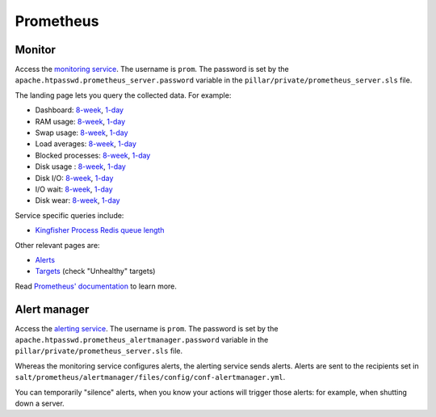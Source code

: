 Prometheus
==========

Monitor
-------

Access the `monitoring service <https://monitor.prometheus.open-contracting.org>`__. The username is ``prom``. The password is set by the ``apache.htpasswd.prometheus_server.password`` variable in the ``pillar/private/prometheus_server.sls`` file.

The landing page lets you query the collected data. For example:

* Dashboard: `8-week <https://monitor.prometheus.open-contracting.org/graph?g0.range_input=8w&g0.expr=1%20-%20node_memory_MemAvailable_bytes%20%2F%20node_memory_MemTotal_bytes&g0.tab=0&g1.range_input=8w&g1.expr=node_memory_SwapCached_bytes%20%2F%201024%20%2F%201024&g1.tab=0&g2.range_input=8w&g2.expr=node_load15%20%2F%20count(count(node_cpu_seconds_total)%20without%20(mode))%20without%20(cpu)&g2.tab=0&g3.range_input=8w&g3.expr=1%20-%20node_filesystem_avail_bytes%20%2F%20node_filesystem_size_bytes%20%7Bmountpoint%3D%22%2F%22%7D&g3.tab=0&g4.range_input=8w&g4.expr=(avg%20by(instance)%20(rate(node_disk_io_time_seconds_total%5B10m%5D)))%20*%20100&g4.tab=0>`__, `1-day <https://monitor.prometheus.open-contracting.org/graph?g0.range_input=1d&g0.expr=1%20-%20node_memory_MemAvailable_bytes%20%2F%20node_memory_MemTotal_bytes&g0.tab=0&g1.range_input=1d&g1.expr=node_memory_SwapCached_bytes%20%2F%201024%20%2F%201024&g1.tab=0&g2.range_input=1d&g2.expr=node_load15%20%2F%20count(count(node_cpu_seconds_total)%20without%20(mode))%20without%20(cpu)&g2.tab=0&g3.range_input=1d&g3.expr=1%20-%20node_filesystem_avail_bytes%20%2F%20node_filesystem_size_bytes%20%7Bmountpoint%3D%22%2F%22%7D&g3.tab=0&g4.range_input=1d&g4.expr=(avg%20by(instance)%20(rate(node_disk_io_time_seconds_total%5B10m%5D)))%20*%20100&g4.tab=0>`__
* RAM usage: `8-week <https://monitor.prometheus.open-contracting.org/graph?g0.range_input=8w&g0.expr=1%20-%20node_memory_MemAvailable_bytes%20%2F%20node_memory_MemTotal_bytes&g0.tab=0>`__, `1-day <https://monitor.prometheus.open-contracting.org/graph?g0.range_input=1d&g0.expr=1%20-%20node_memory_MemAvailable_bytes%20%2F%20node_memory_MemTotal_bytes&g0.tab=0>`__
* Swap usage: `8-week <https://monitor.prometheus.open-contracting.org/graph?g0.range_input=8w&g0.expr=node_memory_SwapCached_bytes%20%2F%201024%20%2F%201024&g0.tab=0>`__, `1-day <https://monitor.prometheus.open-contracting.org/graph?g0.range_input=1d&g0.expr=node_memory_SwapCached_bytes%20%2F%201024%20%2F%201024&g0.tab=0>`__
* Load averages: `8-week <https://monitor.prometheus.open-contracting.org/graph?g0.range_input=8w&g0.expr=node_load15%20%2F%20count(count(node_cpu_seconds_total)%20without%20(mode))%20without%20(cpu)&g0.tab=0>`__, `1-day <https://monitor.prometheus.open-contracting.org/graph?g0.range_input=1d&g0.expr=node_load15%20%2F%20count(count(node_cpu_seconds_total)%20without%20(mode))%20without%20(cpu)&g0.tab=0>`__
* Blocked processes: `8-week <https://monitor.prometheus.open-contracting.org/graph?g0.range_input=8w&g0.expr=node_procs_blocked&g0.tab=0>`__, `1-day <https://monitor.prometheus.open-contracting.org/graph?g0.range_input=1d&g0.expr=node_procs_blocked&g0.tab=0>`__
* Disk usage : `8-week <https://monitor.prometheus.open-contracting.org/graph?g0.range_input=8w&g0.expr=1%20-%20node_filesystem_avail_bytes%20%2F%20node_filesystem_size_bytes%20%7Bmountpoint%3D%22%2F%22%7D&g0.tab=0>`__, `1-day <https://monitor.prometheus.open-contracting.org/graph?g0.range_input=1d&g0.expr=1%20-%20node_filesystem_avail_bytes%20%2F%20node_filesystem_size_bytes%20%7Bmountpoint%3D%22%2F%22%7D&g0.tab=0>`__
* Disk I/O: `8-week <https://monitor.prometheus.open-contracting.org/graph?g0.range_input=8w&g0.expr=(avg%20by(instance)%20(rate(node_disk_io_time_seconds_total%5B10m%5D)))%20*%20100&g0.tab=0>`__, `1-day <https://monitor.prometheus.open-contracting.org/graph?g0.range_input=1d&g0.expr=(avg%20by(instance)%20(rate(node_disk_io_time_seconds_total%5B10m%5D)))%20*%20100&g0.tab=0>`__
* I/O wait: `8-week <https://monitor.prometheus.open-contracting.org/graph?g0.range_input=8w&g0.expr=(avg%20by(instance)%20(rate(node_cpu_seconds_total%7Bmode%3D%22iowait%22%7D%5B10m%5D)))%20*%20100&g0.tab=0>`__, `1-day <https://monitor.prometheus.open-contracting.org/graph?g0.range_input=1d&g0.expr=(avg%20by(instance)%20(rate(node_cpu_seconds_total%7Bmode%3D%22iowait%22%7D%5B10m%5D)))%20*%20100&g0.tab=0>`__
* Disk wear: `8-week <https://monitor.prometheus.open-contracting.org/graph?g0.range_input=8w&g0.expr=smartmon_wear_leveling_count_value&g0.tab=0>`__, `1-day <https://monitor.prometheus.open-contracting.org/graph?g0.range_input=1d&g0.expr=smartmon_wear_leveling_count_value&g0.tab=0>`__

Service specific queries include:

* `Kingfisher Process Redis queue length <https://monitor.prometheus.open-contracting.org/graph?g0.range_input=8w&g0.expr=kingfisher_process_redis_queue_length&g0.tab=0>`__

Other relevant pages are:

* `Alerts <https://monitor.prometheus.open-contracting.org/alerts>`__
* `Targets <https://monitor.prometheus.open-contracting.org/targets>`__ (check "Unhealthy" targets)

Read `Prometheus' documentation <https://prometheus.io/docs/introduction/overview/>`__ to learn more.

Alert manager
-------------

Access the `alerting service <https://alertmanager.prometheus.open-contracting.org>`__.  The username is ``prom``. The password is set by the ``apache.htpasswd.prometheus_alertmanager.password`` variable in the ``pillar/private/prometheus_server.sls`` file.

Whereas the monitoring service configures alerts, the alerting service sends alerts. Alerts are sent to the recipients set in ``salt/prometheus/alertmanager/files/config/conf-alertmanager.yml``.

You can temporarily "silence" alerts, when you know your actions will trigger those alerts: for example, when shutting down a server.
